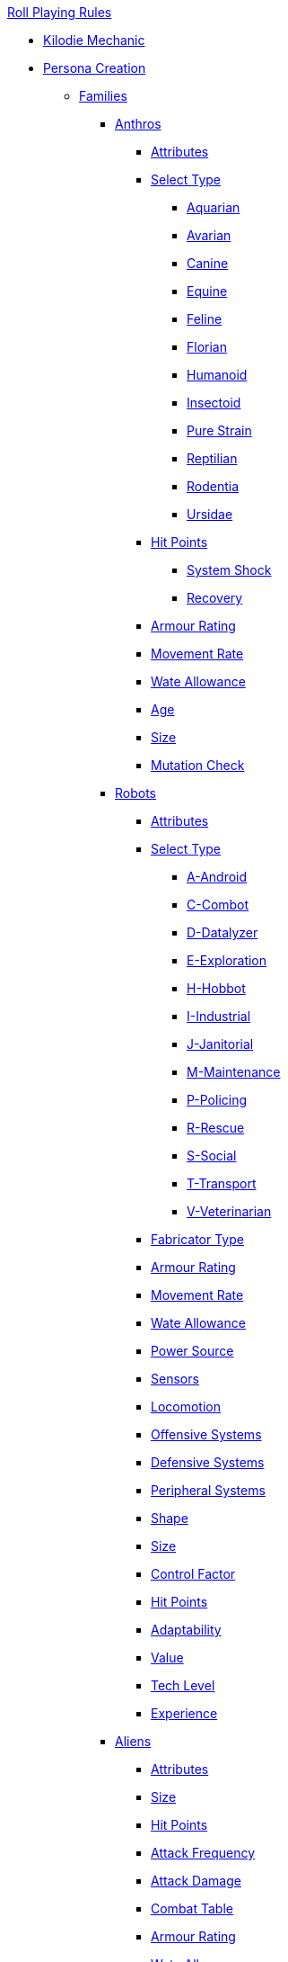 .xref:An_index_roll_playing.adoc[Roll Playing Rules]

* xref:CH00_kilo_die_mechanic.adoc[Kilodie Mechanic]
* xref:An_index_persona_creation.adoc[Persona Creation]
** xref:CH04__Families.adoc[Families]
*** xref:CH04_Anthros_.adoc[Anthros]
**** xref:CH04_Anthros_Attributes.adoc[Attributes]
**** xref:CH04_Anthros_Type.adoc[Select Type]

***** xref:CH04_AnthrosType_Aquarian.adoc[Aquarian]
***** xref:CH04_AnthrosType_Avarian.adoc[Avarian]
***** xref:CH04_AnthrosType_Canine.adoc[Canine]
***** xref:CH04_AnthrosType_Equine.adoc[Equine]
***** xref:CH04_AnthrosType_Feline.adoc[Feline]
***** xref:CH04_AnthrosType_Florian.adoc[Florian]
***** xref:CH04_AnthrosType_Humanoid.adoc[Humanoid]
***** xref:CH04_AnthrosType_Insectoid.adoc[Insectoid]
***** xref:CH04_AnthrosType_Pure_Strain.adoc[Pure Strain]
***** xref:CH04_AnthrosType_Reptilian.adoc[Reptilian]
***** xref:CH04_AnthrosType_Rodentia.adoc[Rodentia]
***** xref:CH04_AnthrosType_Ursidae.adoc[Ursidae]

**** xref:CH04_Anthros_HPS.adoc[Hit Points]
***** xref:CH04_Anthros_HPS.adoc#_damage_system_shock[System Shock, title="DSS is optional"]
***** xref:CH04_Anthros_HPS.adoc#_recovery_roll[Recovery, title="REC is optional"]
**** xref:CH04_Anthros_AR.adoc[Armour Rating]
**** xref:CH04_Anthros_Move.adoc[Movement Rate]
**** xref:CH04_Anthros_WA.adoc[Wate Allowance]
**** xref:CH04_Anthros_Age.adoc[Age]
**** xref:CH04_Anthros_Size.adoc[Size]
**** xref:CH04_Anthros_Mutations.adoc[Mutation Check]

*** xref:CH05_Robots_.adoc[Robots]
**** xref:CH05_Robots_Z_Attributes.adoc[Attributes]
**** xref:CH05_Robots_Z_Select_Types.adoc[Select Type]
***** xref:CH05_Robots_A_Android.adoc[A-Android]
***** xref:CH05_Robots_C_Combat.adoc[C-Combot]
***** xref:CH05_Robots_D_Datalyzer.adoc[D-Datalyzer]
***** xref:CH05_Robots_E_Explorations.adoc[E-Exploration]
***** xref:CH05_Robots_H_Hobbot.adoc[H-Hobbot]
***** xref:CH05_Robots_I_Industrial.adoc[I-Industrial]
***** xref:CH05_Robots_J_Janitorial.adoc[J-Janitorial]
***** xref:CH05_Robots_M_Maintenance.adoc[M-Maintenance]
***** xref:CH05_Robots_P_Policing.adoc[P-Policing]
***** xref:CH05_Robots_R_Rescue.adoc[R-Rescue]
***** xref:CH05_Robots_S_Social.adoc[S-Social]
***** xref:CH05_Robots_T_Transport.adoc[T-Transport]
***** xref:CH05_Robots_V_Veterinarian.adoc[V-Veterinarian]

**** xref:CH05_Robots_Z_Fabricator.adoc[Fabricator Type]
**** xref:CH05_Robots_Z_AR.adoc[Armour Rating]
**** xref:CH05_Robots_Z_Move.adoc[Movement Rate]
**** xref:CH05_Robots_Z_WA.adoc[Wate Allowance]
**** xref:CH05_Robots_Z_Power.adoc[Power Source]
**** xref:CH05_Robots_Z_Sensors.adoc[Sensors]
**** xref:CH05_Robots_Z_Locomotion.adoc[Locomotion]
**** xref:CH05_Robots_Z_Offensive.adoc[Offensive Systems]
**** xref:CH05_Robots_Z_Defensive.adoc[Defensive Systems]
**** xref:CH05_Robots_Z_Peripherals.adoc[Peripheral Systems]
**** xref:CH05_Robots_Z_Shape.adoc[Shape]
**** xref:CH05_Robots_Z_Size.adoc[Size]
**** xref:CH05_Robots_Z_CF.adoc[Control Factor]
**** xref:CH05_Robots_Z_HPS.adoc[Hit Points]
**** xref:CH05_Robots_Z_Adapt.adoc[Adaptability]
**** xref:CH05_Robots_Z_Value.adoc[Value]
**** xref:CH05_Robots_Z_Tech_Level.adoc[Tech Level]
**** xref:CH05_Robots_Z_EXPS.adoc[Experience]

*** xref:CH06_Aliens_.adoc[Aliens]
**** xref:CH06_Aliens_1_Attributes.adoc[Attributes]
**** xref:CH06_Aliens_2_Size.adoc[Size]
**** xref:CH06_Aliens_3_HPS.adoc[Hit Points]
**** xref:CH06_Aliens_4_Attacks.adoc[Attack Frequency]
**** xref:CH06_Aliens_5_Damage.adoc[Attack Damage]
**** xref:CH06_Aliens_6_CT.adoc[Combat Table]
**** xref:CH06_Aliens_7_AR.adoc[Armour Rating]
**** xref:CH06_Aliens_9_WA.adoc[Wate Allowance]
**** xref:CH06_Aliens_8_Shape.adoc[Description]
**** xref:CH06_Aliens_9_Move.adoc[Movement Rate]
**** xref:CH06_Aliens_10_Mutations.adoc[Mutations]
**** xref:CH06_Aliens_11_Life_Span.adoc[Life Span]
**** xref:CH06_Aliens_12_Biology.adoc[Biology]
**** xref:CH06_Aliens_13_Society.adoc[Society]
**** xref:CH06_Aliens_14_Name.adoc[Name]
**** xref:CH06_Aliens_15_EXPS.adoc[Experience]



** xref:CH03_Attributes.adoc[Attributes]
*** xref:CH03_AttributesAWE.adoc[Awareness]
*** xref:CH03_AttributesCHA.adoc[Charisma]
*** xref:CH03_AttributesCON.adoc[Constitution]
*** xref:CH03_AttributesDEX.adoc[Dexterity]
*** xref:CH03_AttributesINT.adoc[Intelligence]
*** xref:CH03_AttributesMSTR.adoc[Mental Strength]
*** xref:CH03_AttributesPSTR.adoc[Physical Strength]
*** xref:CH03_AttributesHPS.adoc[Hit Points]
**** xref:CH03_AttributesHPS.adoc#_hps_maximum[HPS Max]
**** xref:CH03_AttributesHPS.adoc#_hps_minimum[HPS Min]
*** xref:CH03_AttributesSS.adoc[Social Standing]
** xref:CH07_Mutating.adoc[Mutating]
** xref:CH08_Vocations_.adoc[Vocations]
*** xref:CH08_Vocations_Biologist.adoc[Biologist]
*** xref:CH08_Vocations_Knite.adoc[Knite]
*** xref:CH08_Vocations_Mechanic.adoc[Mechanic]
*** xref:CH08_Vocations_Mercenary.adoc[Mercenary]
*** xref:CH08_Vocations_Nomad.adoc[Nomad]
*** xref:CH08_Vocations_Nothing.adoc[Nothing]
*** xref:CH08_Vocations_Spie.adoc[Spie]
*** xref:CH08_Vocations_Veterinarian.adoc[Veterinarian]
** xref:CH10_Incidentals.adoc[Incidentals]
** xref:CH11_Referee_Personas_.adoc[Referee Personas]
*** xref:CH11_Referee_Personas_Alien.adoc[Alien RP]
*** xref:CH11_Referee_Personas_Anthro.adoc[Anthro RP]
*** xref:CH11_Referee_Personas_Robot.adoc[Robot RP]











* xref:CH27_Tactical_Combat.adoc[Tactical Combat]
** xref:CH28_Weapons.adoc[Attack Types]
** xref:CH09_Combat_Tables.adoc[Combat Tables]
** xref:CH29_Armour_Rating.adoc[Armour Rating]
** xref:CH12_Combat_Time.adoc[Combat Time]
** xref:CH12_Combat_Movement.adoc[Combat Movement]
** xref:CH33_Initiative.adoc[Initiative]
** xref:CH34_Ambush.adoc[Ambush]
** xref:CH35_Combat_Adjustments.adoc[Adjustments]
** xref:CH36_Hit_Locations.adoc[Hit Location]
** xref:CH30_Area_of_Effect_Weapons.adoc[Area of Effect]
** xref:CH31_Robotic_Combat.adoc[Robot Combat]
** xref:CH32_Alien_Combat.adoc[Alien Combat]
** xref:CH38_Space_Vehicle_Combat.adoc[Exatmo Vehicle Combat]
** xref:CH39_Vehicle_Combat.adoc[Inatmo Vehicle Combat]
** xref:CH37_Non_Lethal_Combat.adoc[Non Lethal Combat]
** xref:CH21_Artifact_Damage.adoc[Destroying Things]

* xref:CH16_Special_Rolls.adoc[All Those Rolls]
** xref:CH27_Tactical_Combat.adoc[Attack Rolls]
** xref:CH14_Performance_Tables.adoc[Performance Rolls]
** xref:CH16_Special_Rolls_Attributes.adoc[Attribute Rolls]
** xref:CH16_Special_Rolls_Saves.adoc[Saving Rolls]
** xref:CH16_Special_Rolls_Critical.adoc[Critical Checks]
** xref:CH17_Driving.adoc[Driving Rolls]
** xref:CH16_Special_Rolls_Asshole.adoc[Sphincter Rolls]

* xref:CH12_Time_Movement.adoc[Time and Movement]
* xref:CH18_Encumbrance.adoc[Encumbrance]
* xref:CH19_Terrain.adoc[Terrain]
* xref:CH13_Health.adoc[Health]
* xref:CH22_Negotiations.adoc[Negotiations]
* xref:CH23_Money.adoc[Money]
* xref:CH15_Experience.adoc[Experience]
* xref:CH24_Mundane_Equipment.adoc[Mundane Equipment]
* xref:CH20_Artifact_.adoc[Artifacts]
** xref:CH20_Artifact_ID.adoc[Artifact ID]
** xref:CH21_Artifact_Damage.adoc[Artifact Damage]
